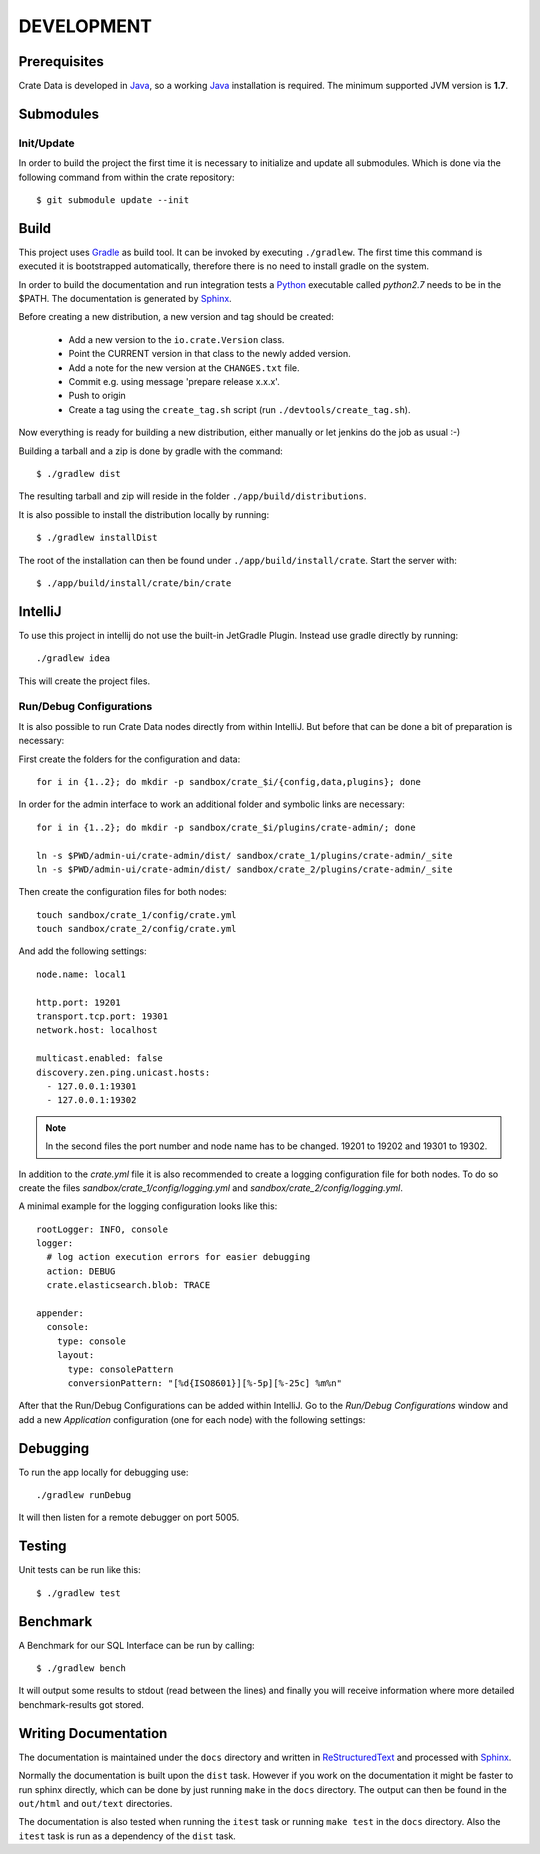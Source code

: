 ===========
DEVELOPMENT
===========

Prerequisites
=============

Crate Data is developed in Java_, so a working Java_ installation is required.
The minimum supported JVM version is **1.7**.

Submodules
==========

Init/Update
-----------

In order to build the project the first time it is necessary to
initialize and update all submodules. Which is done via the
following command from within the crate repository::

 $ git submodule update --init

Build
=====

This project uses Gradle_ as build tool. It can be invoked by
executing ``./gradlew``. The first time this command is executed it is
bootstrapped automatically, therefore there is no need to install
gradle on the system.

In order to build the documentation and run integration tests a Python_
executable called `python2.7` needs to be in the $PATH. The documentation is
generated by Sphinx_.

Before creating a new distribution, a new version and tag should be created:

 - Add a new version to the ``io.crate.Version`` class.

 - Point the CURRENT version in that class to the newly added version.

 - Add a note for the new version at the ``CHANGES.txt`` file.

 - Commit e.g. using message 'prepare release x.x.x'.

 - Push to origin

 - Create a tag using the ``create_tag.sh`` script
   (run ``./devtools/create_tag.sh``).

Now everything is ready for building a new distribution, either manually or let jenkins do the
job as usual :-)

Building a tarball and a zip is done by gradle with the command::

 $ ./gradlew dist

The resulting tarball and zip will reside in the folder
``./app/build/distributions``.

It is also possible to install the distribution locally by running::

 $ ./gradlew installDist

The root of the installation can then be found under
``./app/build/install/crate``. Start the server with::

 $ ./app/build/install/crate/bin/crate

IntelliJ
========

To use this project in intellij do not use the built-in JetGradle
Plugin. Instead use gradle directly by running::

 ./gradlew idea

This will create the project files.

Run/Debug Configurations
------------------------

It is also possible to run Crate Data nodes directly from within IntelliJ. But
before that can be done a bit of preparation is necessary::

First create the folders for the configuration and data::

    for i in {1..2}; do mkdir -p sandbox/crate_$i/{config,data,plugins}; done

In order for the admin interface to work an additional folder and symbolic
links are necessary::

    for i in {1..2}; do mkdir -p sandbox/crate_$i/plugins/crate-admin/; done

    ln -s $PWD/admin-ui/crate-admin/dist/ sandbox/crate_1/plugins/crate-admin/_site
    ln -s $PWD/admin-ui/crate-admin/dist/ sandbox/crate_2/plugins/crate-admin/_site


Then create the configuration files for both nodes::

    touch sandbox/crate_1/config/crate.yml
    touch sandbox/crate_2/config/crate.yml

And add the following settings::

    node.name: local1

    http.port: 19201
    transport.tcp.port: 19301
    network.host: localhost

    multicast.enabled: false
    discovery.zen.ping.unicast.hosts:
      - 127.0.0.1:19301
      - 127.0.0.1:19302

.. note::

    In the second files the port number and node name has to be changed.
    19201 to 19202 and 19301 to 19302.

In addition to the `crate.yml` file it is also recommended to create a logging
configuration file for both nodes. To do so create the files
`sandbox/crate_1/config/logging.yml` and `sandbox/crate_2/config/logging.yml`.

A minimal example for the logging configuration looks like this::

    rootLogger: INFO, console
    logger:
      # log action execution errors for easier debugging
      action: DEBUG
      crate.elasticsearch.blob: TRACE

    appender:
      console:
        type: console
        layout:
          type: consolePattern
          conversionPattern: "[%d{ISO8601}][%-5p][%-25c] %m%n"

After that the Run/Debug Configurations can be added within IntelliJ. Go to the
`Run/Debug Configurations` window and add a new `Application` configuration
(one for each node) with the following settings:

+--------------------------+-----------------------------------------------+
| Main class               | io.crate.bootstrap.CrateF                  |
+--------------------------+-----------------------------------------------+
| VM Options               | -Des.path.home=/full/path/to/sandbox/crate_1/ |
+--------------------------+-----------------------------------------------+
| Use classpath of module: | app                                           |
+--------------------------+-----------------------------------------------+

Debugging
=========

To run the app locally for debugging use::

 ./gradlew runDebug

It will then listen for a remote debugger on port 5005.

Testing
=======

Unit tests can be run like this::

  $ ./gradlew test

Benchmark
=========

A Benchmark for our SQL Interface can be run by calling::

  $ ./gradlew bench

It will output some results to stdout (read between the lines) and finally you will
receive information where more detailed benchmark-results got stored.

Writing Documentation
=====================

The documentation is maintained under the ``docs`` directory and
written in ReStructuredText_ and processed with Sphinx_.

Normally the documentation is built upon the ``dist`` task. However if
you work on the documentation it might be faster to run sphinx
directly, which can be done by just running ``make`` in the ``docs``
directory. The output can then be found in the ``out/html`` and
``out/text`` directories.

The documentation is also tested when running the ``itest`` task or
running ``make test`` in the ``docs`` directory. Also the ``itest``
task is run as a dependency of the ``dist`` task.


.. _Python: http://www.python.org/

.. _Sphinx: http://sphinx-doc.org/

.. _ReStructuredText: http://docutils.sourceforge.net/rst.html

.. _Gradle: http://www.gradle.org/

.. _Java: http://www.oracle.com/technetwork/java/javase/downloads/index.html
